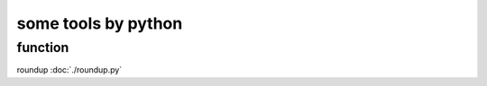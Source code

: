 ========================
some tools by python
========================


function
============


roundup :doc:`./roundup.py`
